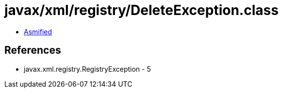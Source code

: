 = javax/xml/registry/DeleteException.class

 - link:DeleteException-asmified.java[Asmified]

== References

 - javax.xml.registry.RegistryException - 5
